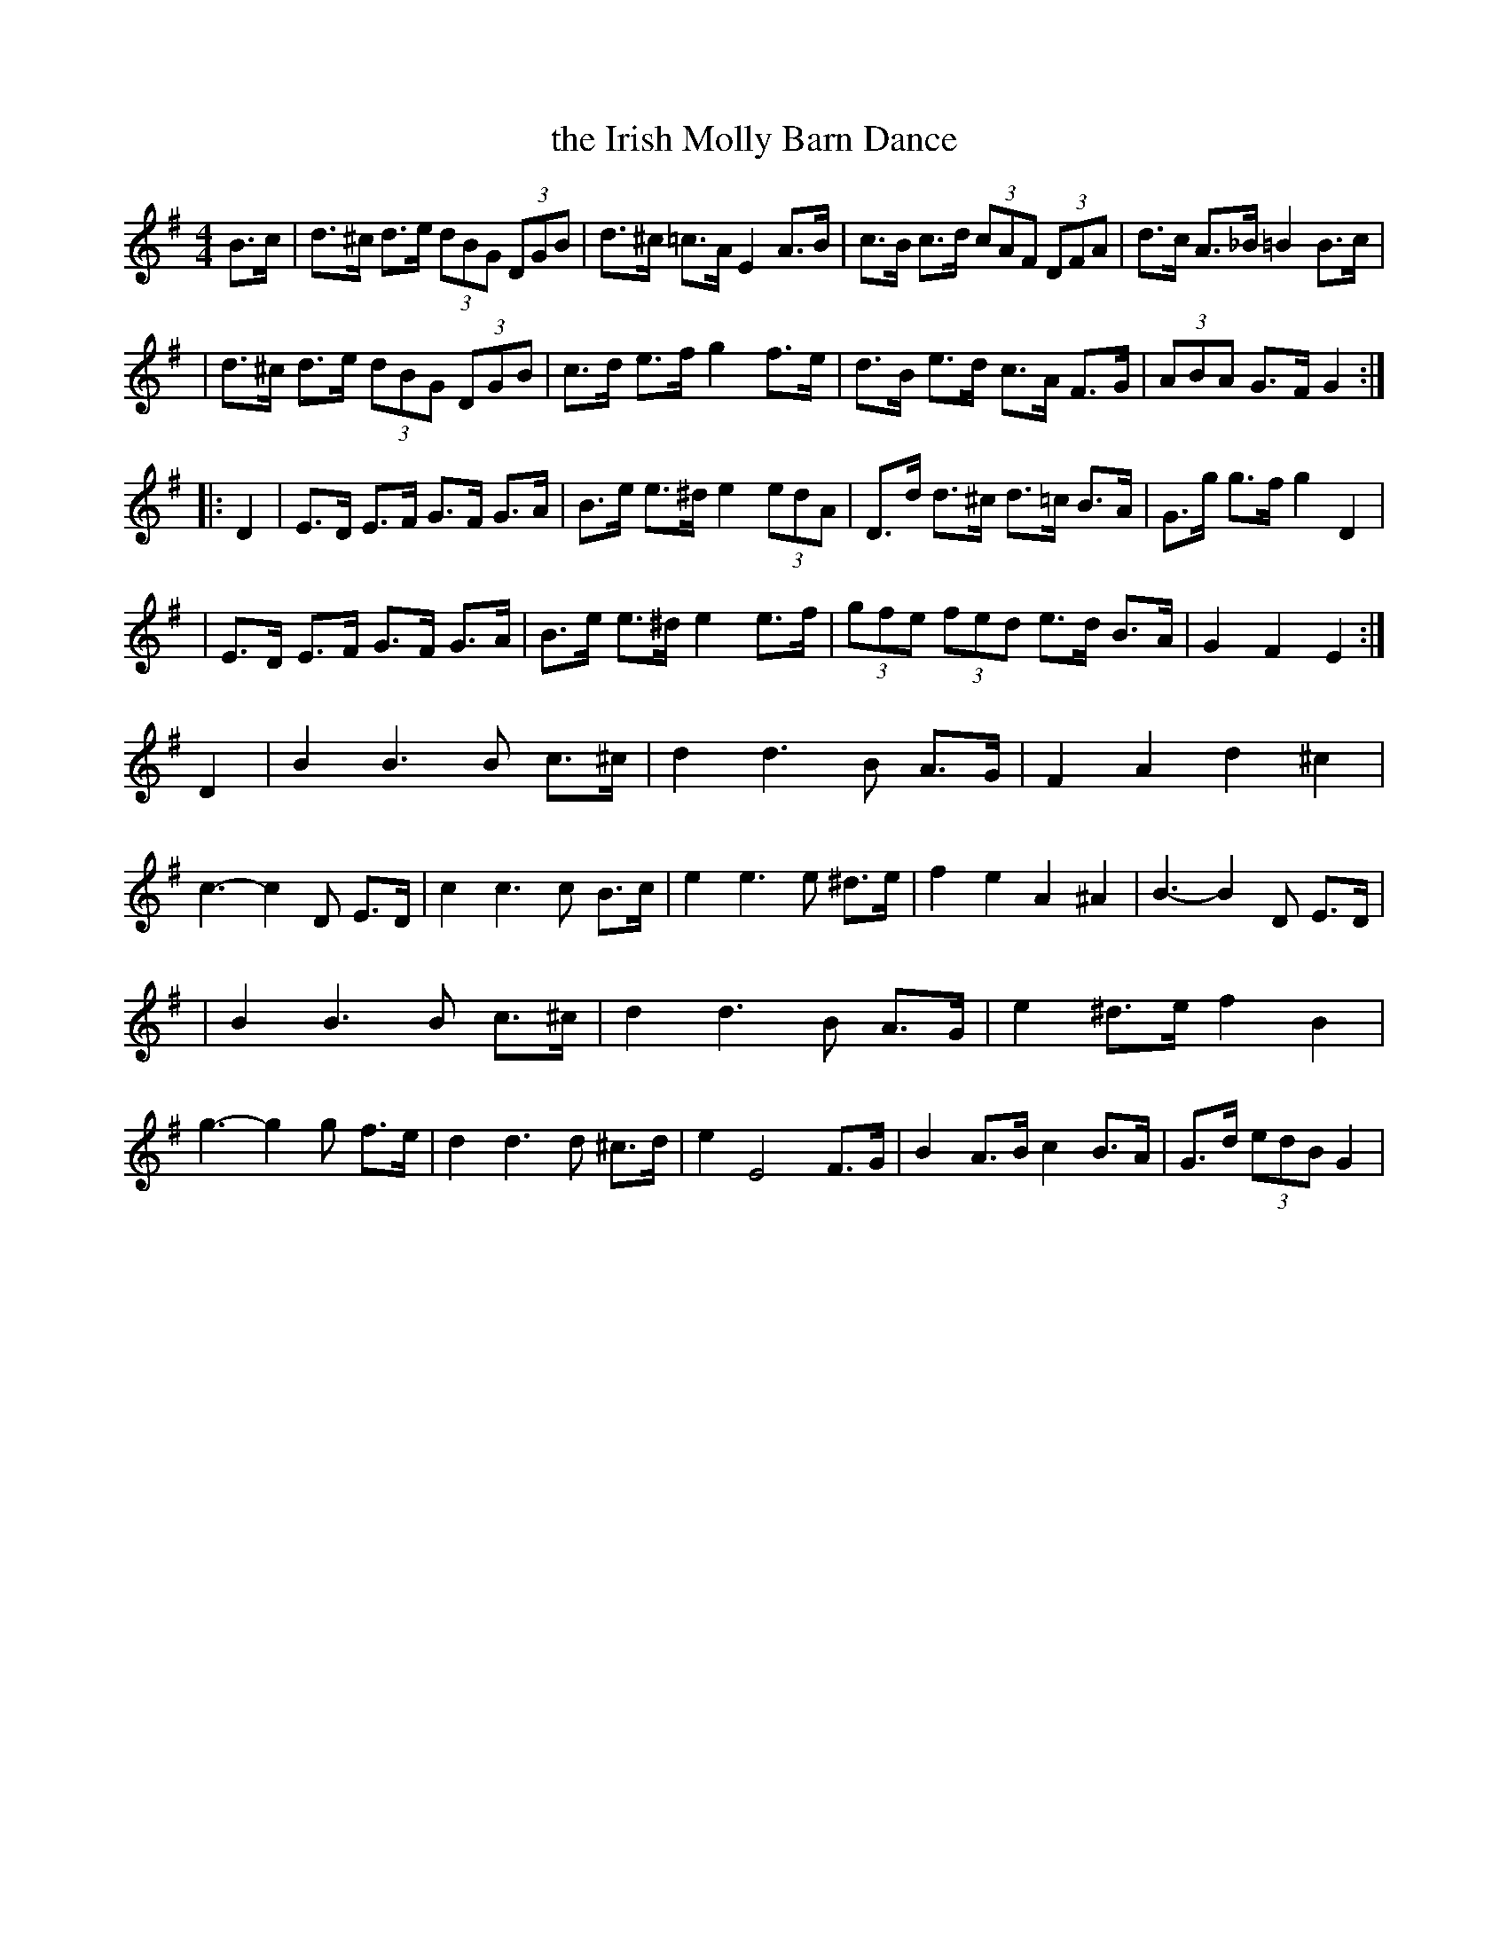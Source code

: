 X:1
T:the Irish Molly Barn Dance
M:4/4
L:1/8
S:Cherri Graebe <cherri:graebe.fslife.co.uk> tradtunes 2006-4-9
%Q:120
K:G
B>c \
| d>^c d>e (3dBG (3DGB | d>^c =c>A E2 A>B | c>B c>d (3cAF (3DFA | d>c A>_B =B2 B>c |
| d>^c d>e (3dBG (3DGB | c>d e>f g2 f>e | d>B e>d c>A F>G | (3ABA G>F G2 :|
|: D2 \
| E>D E>F G>F G>A | B>e e>^d e2 (3edA | D>d d>^c d>=c B>A | G>g g>f g2 D2 |
| E>D E>F G>F G>A | B>e e>^d e2 e>f | (3gfe (3fed e>d B>A | G2 F2 E2 :|
D2 \
| B2B3 B c>^c | d2 d3 B A>G | F2 A2 d2^c2 | c3-c2 D E>D \
| c2 c3 c B>c | e2e3 e ^d>e | f2 e2 A2 ^A2 | B3-B2 D E>D |
| B2B3 B c>^c | d2 d3 B A>G | e2 ^d>e f2 B2 | g3-g2 g f>e \
| d2 d3 d ^c>d | e2 E4 F>G | B2 A>B c2 B>A | G>d (3edB G2 |

